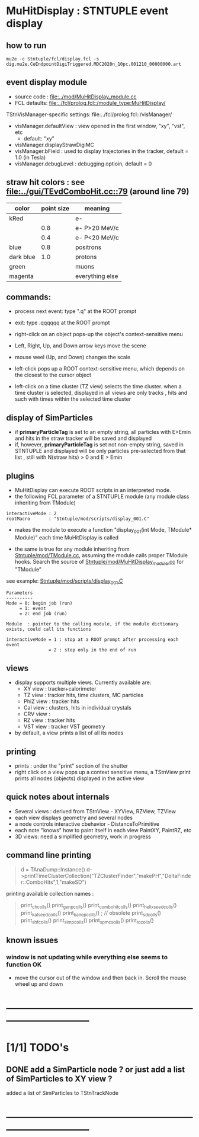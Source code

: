 #
* *MuHitDisplay* : STNTUPLE event display                                    
** how to run                                                                
#+begin_src
mu2e -c Stntuple/fcl/display.fcl -s dig.mu2e.CeEndpointDigiTriggered.MDC2020n_10pc.001210_00000000.art 
#+end_src
** event display module                                                      
   - source code : [[file:../mod/MuHitDisplay_module.cc]] 
   - FCL defaults: [[file:../fcl/prolog.fcl::/module_type:MuHitDisplay/]]

   TStnVisManager-specific settings: file:../fcl/prolog.fcl::/visManager/

   - visManager.defaultView : view opened in the first window, "xy", "vst", etc
     - default: "xy"

   - visManager.displayStrawDigiMC
   - visManager.bField      : used to display trajectories in the tracker,
                              default = 1.0 (in Tesla)
   - visManager.debugLevel  : debugging optioin, default = 0

** straw hit colors : see [[file:../gui/TEvdComboHit.cc::79]] (around line 79)   

|-----------+------------+-----------------|
| color     | point size | meaning         |
|-----------+------------+-----------------|
| kRed      |            | e-              |
|           |        0.8 | e- P>20 MeV/c   |
|           |        0.4 | e- P<20 MeV/c   |
|-----------+------------+-----------------|
| blue      |        0.8 | positrons       |
| dark blue |        1.0 | protons         |
| green     |            | muons           |
| magenta   |            | everything else |
|-----------+------------+-----------------|

** commands:                                                                 

  - process next event: type ".q" at the ROOT prompt

  - exit: type .qqqqqq at the ROOT prompt
           
  - right-click on an object pops-up the object's context-sensitive menu

  - Left, Right, Up, and Down arrow keys move the scene

  - mouse weel (Up, and Down) changes the scale

  - left-click pops up a ROOT context-sensitive menu, which depends 
    on the closest to the cursor object 

  - left-click on a time cluster (TZ view) selects the time cluster.
    when a time cluster is selected, displayed in all views are only 
    tracks , hits and such with times within the selected time cluster

** display of SimParticles                                                   
   - if *primaryParticleTag* is set to an empty string, 
     all particles with E>Emin and hits in the straw tracker will be saved
     and displayed
   - if, however, *primaryParticleTag* is set not non-empty string, 
     saved in STNTUPLE and displayed will be only particles pre-selected 
     from that list , still with N(straw hits) > 0 and E > Emin
** plugins                                                                   
  -  MuHitDisplay can execute ROOT scripts in an interpreted mode.
  - the following FCL parameter of a STNTUPLE module (any module class inheriting from TModule)

#+begin_src
   interactiveMode : 2
   rootMacro       : "Stntuple/mod/scripts/display_001.C"
#+end_src

   - makes the module to execute a function "display_001(int Mode, TModule* Module)" 
     each time MuHitDisplay is called 

   - the same is true for any module inheriting from [[file:../mod/TModule.cc][Stntuple/mod/TModule.cc]], assuming the module calls proper 
     TModule hooks. Search the source of [[file:../mod/MuHitDisplay_module.cc][Stntuple/mod/MuHitDisplay_module.cc]] for "TModule"

   see example: [[file:../mod/scripts/display_001.C][Stntuple/mod/scripts/display_001.C]] 
#+begin_src
   Parameters
   ----------
   Mode = 0: begin job (run)
        = 1: event
        = 2: end job (run)

   Module  : pointer to the calling module, if the module dictionary exists, could call its functions

   interactiveMode = 1 : stop at a ROOT prompt after processing each event
                   = 2 : stop only in the end of run
#+end_src
    
** views                                                                     
  - display supports multiple views. Currently available are:
    - XY view   : tracker+calorimeter
    - TZ view   : tracker hits, time clusters, MC particles
    - PhiZ view : tracker hits
    - Cal view  : clusters, hits in individual crystals
    - CRV view  : 
    - RZ view   : tracker hits 
    - VST view  : tracker VST geometry
  - by default, a view prints a list of all its nodes
** printing                                                                  
- prints : under the "print" section of the shutter
- right click on a view pops up a context sensitive menu, a TStnView print prints 
  all nodes (objects) displayed in the active view

** quick notes about internals                                               
  - Several views : derived from TStnView - XYView, RZView, TZView
  - each view displays geometry and several nodes 
  - a node controls interactive cbehavior - DistanceToPrimitive
  - each note "knows" how to paint itself in each view PaintXY, PaintRZ, etc 
  - 3D views: need a simplified geometry, work in progress 
** command line printing                                                     
#+begin_quote   print time cluster collection                                
   d = TAnaDump::Instance()
   d->printTimeClusterCollection("TZClusterFinder","makePH","DeltaFinder::ComboHits",1,"makeSD")    
#+end_quote               

  printing available collection names :

#+begin_quote
  print_ch_colls()
  print_genp_colls()
  print_combo_hit_colls()
  print_helix_seed_colls()
  print_kalseed_colls()
  print_kalrep_colls()           ; // obsolete
  print_sd_colls()
  print_shf_colls()
  print_simp_colls()
  print_spmc_solls()
  print_tc_colls()
#+end_quote
** known issues                                                              
*** window is not updating while everything else seems to function OK        
    - move the cursor out of the window and then back in. Scroll the mouse wheel up and down
* ------------------------------------------------------------------------------
* [1/1] TODO's                                                               
** DONE add a SimParticle node ? or just add a list of SimParticles to XY view ?
   added a list of SimParticles to TStnTrackNode
* ------------------------------------------------------------------------------
